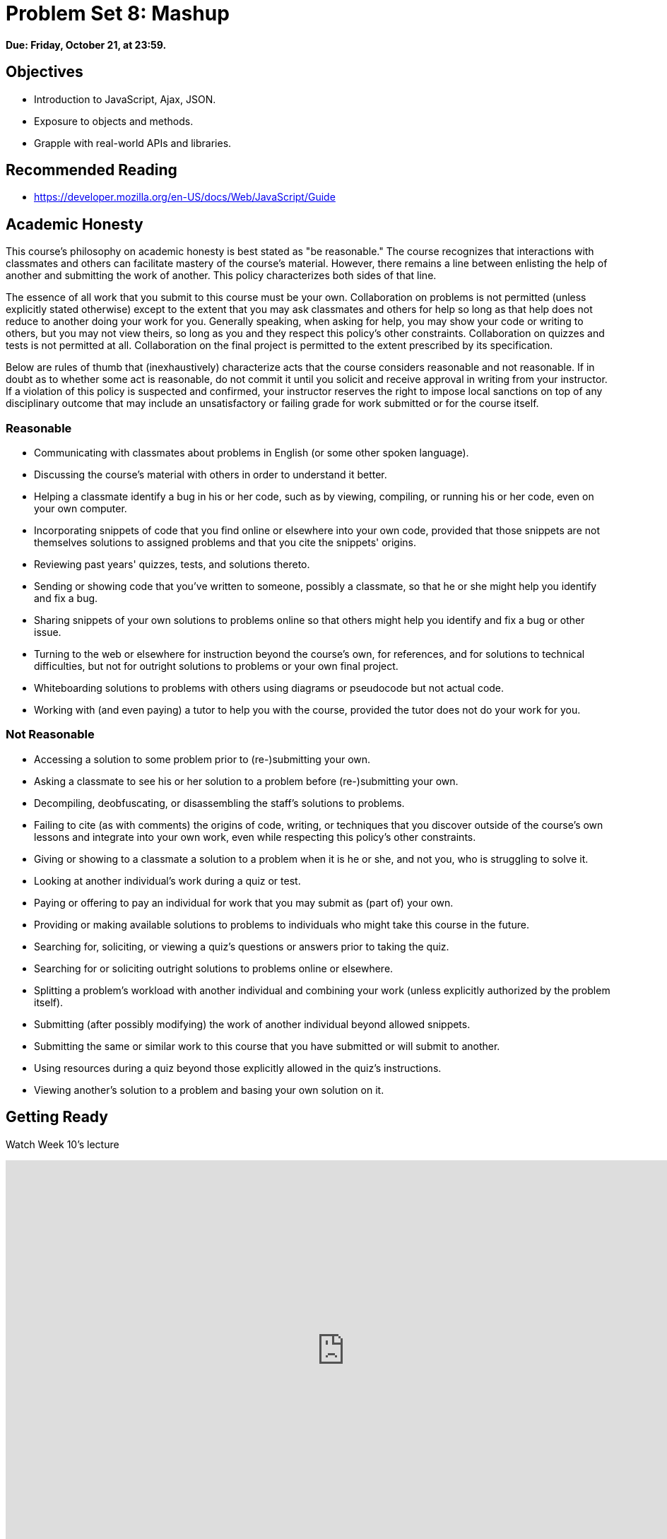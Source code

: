 = Problem Set 8: Mashup

**Due: Friday, October 21, at 23:59.**

== Objectives

* Introduction to JavaScript, Ajax, JSON.
* Exposure to objects and methods.
* Grapple with real-world APIs and libraries.

== Recommended Reading

* https://developer.mozilla.org/en-US/docs/Web/JavaScript/Guide

== Academic Honesty

This course's philosophy on academic honesty is best stated as "be reasonable." The course recognizes that interactions with classmates and others can facilitate mastery of the course's material. However, there remains a line between enlisting the help of another and submitting the work of another. This policy characterizes both sides of that line.

The essence of all work that you submit to this course must be your own. Collaboration on problems is not permitted (unless explicitly stated otherwise) except to the extent that you may ask classmates and others for help so long as that help does not reduce to another doing your work for you. Generally speaking, when asking for help, you may show your code or writing to others, but you may not view theirs, so long as you and they respect this policy's other constraints. Collaboration on quizzes and tests is not permitted at all. Collaboration on the final project is permitted to the extent prescribed by its specification.

Below are rules of thumb that (inexhaustively) characterize acts that the course considers reasonable and not reasonable. If in doubt as to whether some act is reasonable, do not commit it until you solicit and receive approval in writing from your instructor. If a violation of this policy is suspected and confirmed, your instructor reserves the right to impose local sanctions on top of any disciplinary outcome that may include an unsatisfactory or failing grade for work submitted or for the course itself.

=== Reasonable

* Communicating with classmates about problems in English (or some other spoken language).
* Discussing the course's material with others in order to understand it better.
* Helping a classmate identify a bug in his or her code, such as by viewing, compiling, or running his or her code, even on your own computer.
* Incorporating snippets of code that you find online or elsewhere into your own code, provided that those snippets are not themselves solutions to assigned problems and that you cite the snippets' origins.
* Reviewing past years' quizzes, tests, and solutions thereto.
* Sending or showing code that you've written to someone, possibly a classmate, so that he or she might help you identify and fix a bug.
* Sharing snippets of your own solutions to problems online so that others might help you identify and fix a bug or other issue.
* Turning to the web or elsewhere for instruction beyond the course's own, for references, and for solutions to technical difficulties, but not for outright solutions to problems or your own final project.
* Whiteboarding solutions to problems with others using diagrams or pseudocode but not actual code.
* Working with (and even paying) a tutor to help you with the course, provided the tutor does not do your work for you.

=== Not Reasonable

* Accessing a solution to some problem prior to (re-)submitting your own.
* Asking a classmate to see his or her solution to a problem before (re-)submitting your own.
* Decompiling, deobfuscating, or disassembling the staff's solutions to problems.
* Failing to cite (as with comments) the origins of code, writing, or techniques that you discover outside of the course's own lessons and integrate into your own work, even while respecting this policy's other constraints.
* Giving or showing to a classmate a solution to a problem when it is he or she, and not you, who is struggling to solve it.
* Looking at another individual's work during a quiz or test.
* Paying or offering to pay an individual for work that you may submit as (part of) your own.
* Providing or making available solutions to problems to individuals who might take this course in the future.
* Searching for, soliciting, or viewing a quiz's questions or answers prior to taking the quiz.
* Searching for or soliciting outright solutions to problems online or elsewhere.
* Splitting a problem's workload with another individual and combining your work (unless explicitly authorized by the problem itself).
* Submitting (after possibly modifying) the work of another individual beyond allowed snippets.
* Submitting the same or similar work to this course that you have submitted or will submit to another.
* Using resources during a quiz beyond those explicitly allowed in the quiz's instructions.
* Viewing another's solution to a problem and basing your own solution on it.

== Getting Ready

Watch Week 10's lecture

video::g1LC-nbnr34[youtube,height=540,width=960]

== Getting Started

[source,bash]
----
update50
mkdir ~/workspace/pset8/
cd ~/workspace/pset8/
----

== Problems

Implement http://docs.cs50.net/problems/mashup/mashup.html[Mashup] in `pset8/mashup/`.

== Hints

* Be sure to use Python 3, not Python 2.

* All code that you write should be consistent with https://www.python.org/dev/peps/pep-0008/[Style Guide for Python Code], otherwise known as PEP 8.

* Insofar as a goal of this problem set is to teach you how to teach yourself a new language, keep in mind that these acts are not only *reasonable*, per the syllabus, but encouraged toward that end:

** Incorporating a few lines of code that you find online or elsewhere into your own code, provided that those lines are not themselves solutions to assigned problems and that you cite the lines' origins.

** Turning to the web or elsewhere for instruction beyond the course’s own, for references, and for solutions to technical difficulties, but not for outright solutions to problem set’s problems or your own final project.

== How to Submit

. When ready to submit, "export" your MySQL database (i.e., save it into a text file) by executing the commands below, where `username` is your own username, pasting your MySQL password when prompted for a password.  (Recall that you can see your MySQL password by executing `password50` in a terminal tab.) For security, you won't see the password as you paste it.
+
[source]
----
cd ~/workspace/pset8
mysqldump -u username -p pset8 > pset8.sql
----
+
If you type `ls` thereafter, you should see that you have a new file called `pset8.sql` in `~/workspace/pset8`.  (If you realize later that you need to make a change to your database and re-export it, you can delete `pset8.sql` with `rm pset8.sql`, then re-export as before.)

This was Problem Set 8!
